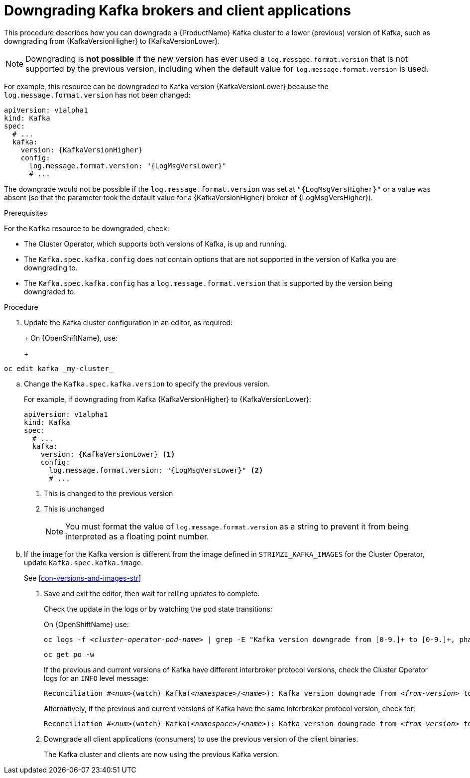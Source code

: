 // This module is included in the following assemblies:
//
// assembly-downgrading-kafka-versions.adoc

[id='proc-downgrading-brokers-older-kafka-{context}']

= Downgrading Kafka brokers and client applications

This procedure describes how you can downgrade a {ProductName} Kafka cluster to a lower (previous) version of Kafka, such as downgrading from {KafkaVersionHigher} to {KafkaVersionLower}.

NOTE: Downgrading is *not possible* if the new version has ever used a `log.message.format.version` that is not supported by the previous version, including when the default value for `log.message.format.version` is used.

For example, this resource can be downgraded to Kafka version {KafkaVersionLower} because the `log.message.format.version` has not been changed:

[source,yaml,subs=attributes+]
----
apiVersion: v1alpha1
kind: Kafka
spec:
  # ...
  kafka:
    version: {KafkaVersionHigher}
    config:
      log.message.format.version: "{LogMsgVersLower}"
      # ...
----

The downgrade would not be possible if the `log.message.format.version` was set at `"{LogMsgVersHigher}"` or a value was absent (so that the parameter took the default value for a {KafkaVersionHigher} broker of {LogMsgVersHigher}).

.Prerequisites

For the `Kafka` resource to be downgraded, check:

* The Cluster Operator, which supports both versions of Kafka, is up and running.
* The `Kafka.spec.kafka.config` does not contain options that are not supported in the version of Kafka you are downgrading to.
* The `Kafka.spec.kafka.config` has a `log.message.format.version` that is supported by the version being downgraded to.

.Procedure

. Update the Kafka cluster configuration in an editor, as required:
+
ifdef::Kubernetes[]
On {KubernetesName}, use:
+
[source,shell,subs=+quotes]
----
kubectl edit kafka _my-cluster_
----
endif::Kubernetes[]
+
On {OpenShiftName}, use:
+
[source,shell,subs=+quotes]
----
oc edit kafka _my-cluster_
----

.. Change the `Kafka.spec.kafka.version` to specify the previous version.
+
For example, if downgrading from Kafka {KafkaVersionHigher} to {KafkaVersionLower}:
+
[source,yaml,subs=attributes+]
----
apiVersion: v1alpha1
kind: Kafka
spec:
  # ...
  kafka:
    version: {KafkaVersionLower} <1>
    config:
      log.message.format.version: "{LogMsgVersLower}" <2>
      # ...
----
<1> This is changed to the previous version
<2> This is unchanged
+
NOTE: You must format the value of `log.message.format.version` as a string to prevent it from being interpreted as a floating point number.

.. If the image for the Kafka version is different from the image defined in `STRIMZI_KAFKA_IMAGES` for the Cluster Operator, update `Kafka.spec.kafka.image`.
+
See xref:con-versions-and-images-str[]

. Save and exit the editor, then wait for rolling updates to complete.
+
Check the update in the logs or by watching the pod state transitions:
+
ifdef::Kubernetes[]
On {KubernetesName} use:
+
[source,shell,subs=+quotes]
----
kubectl logs -f _<cluster-operator-pod-name>_ | grep -E "Kafka version downgrade from [0-9.]+ to [0-9.]+, phase ([0-9]+) of \1 completed"
----
+
[source,shell,subs=+quotes]
----
kubectl get po -w
----
endif::Kubernetes[]
On {OpenShiftName} use:
+
[source,shell,subs=+quotes]
----
oc logs -f _<cluster-operator-pod-name>_ | grep -E "Kafka version downgrade from [0-9.]+ to [0-9.]+, phase ([0-9]+) of \1 completed"
----
+
[source,shell,subs=+quotes]
----
oc get po -w
----
+
====
If the previous and current versions of Kafka have different interbroker protocol versions, check the Cluster Operator logs for an `INFO` level message:

[source,shell,subs=+quotes]
----
Reconciliation #_<num>_(watch) Kafka(_<namespace>_/_<name>_): Kafka version downgrade from _<from-version>_ to _<to-version>_, phase 2 of 2 completed
----
Alternatively, if the previous and current versions of Kafka have the same interbroker protocol version, check for:

[source,shell,subs=+quotes]
----
Reconciliation #_<num>_(watch) Kafka(_<namespace>_/_<name>_): Kafka version downgrade from _<from-version>_ to _<to-version>_, phase 1 of 1 completed
----
====
+
. Downgrade all client applications (consumers) to use the previous version of the client binaries.
+
The Kafka cluster and clients are now using the previous Kafka version.

